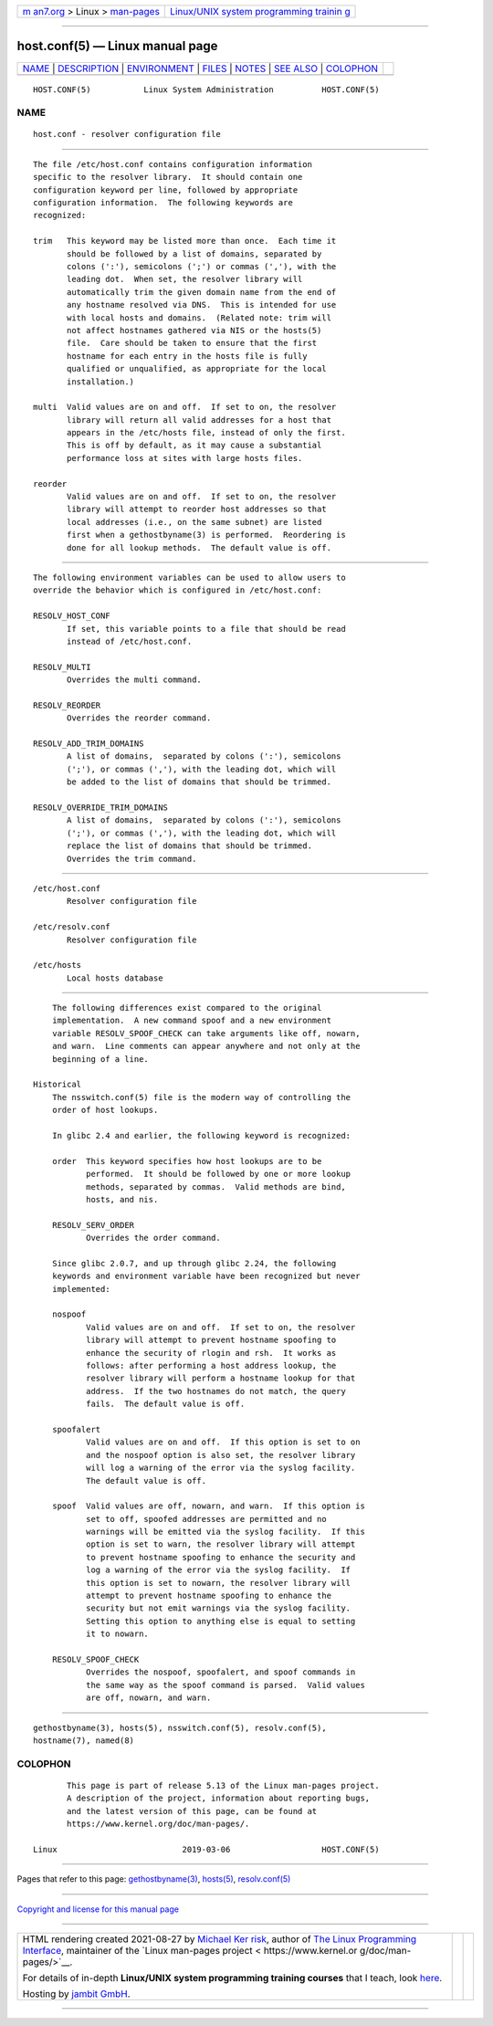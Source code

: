 .. container:: page-top

.. container:: nav-bar

   +----------------------------------+----------------------------------+
   | `m                               | `Linux/UNIX system programming   |
   | an7.org <../../../index.html>`__ | trainin                          |
   | > Linux >                        | g <http://man7.org/training/>`__ |
   | `man-pages <../index.html>`__    |                                  |
   +----------------------------------+----------------------------------+

--------------

host.conf(5) — Linux manual page
================================

+-----------------------------------+-----------------------------------+
| `NAME <#NAME>`__ \|               |                                   |
| `DESCRIPTION <#DESCRIPTION>`__ \| |                                   |
| `ENVIRONMENT <#ENVIRONMENT>`__ \| |                                   |
| `FILES <#FILES>`__ \|             |                                   |
| `NOTES <#NOTES>`__ \|             |                                   |
| `SEE ALSO <#SEE_ALSO>`__ \|       |                                   |
| `COLOPHON <#COLOPHON>`__          |                                   |
+-----------------------------------+-----------------------------------+
| .. container:: man-search-box     |                                   |
+-----------------------------------+-----------------------------------+

::

   HOST.CONF(5)           Linux System Administration          HOST.CONF(5)

NAME
-------------------------------------------------

::

          host.conf - resolver configuration file


---------------------------------------------------------------

::

          The file /etc/host.conf contains configuration information
          specific to the resolver library.  It should contain one
          configuration keyword per line, followed by appropriate
          configuration information.  The following keywords are
          recognized:

          trim   This keyword may be listed more than once.  Each time it
                 should be followed by a list of domains, separated by
                 colons (':'), semicolons (';') or commas (','), with the
                 leading dot.  When set, the resolver library will
                 automatically trim the given domain name from the end of
                 any hostname resolved via DNS.  This is intended for use
                 with local hosts and domains.  (Related note: trim will
                 not affect hostnames gathered via NIS or the hosts(5)
                 file.  Care should be taken to ensure that the first
                 hostname for each entry in the hosts file is fully
                 qualified or unqualified, as appropriate for the local
                 installation.)

          multi  Valid values are on and off.  If set to on, the resolver
                 library will return all valid addresses for a host that
                 appears in the /etc/hosts file, instead of only the first.
                 This is off by default, as it may cause a substantial
                 performance loss at sites with large hosts files.

          reorder
                 Valid values are on and off.  If set to on, the resolver
                 library will attempt to reorder host addresses so that
                 local addresses (i.e., on the same subnet) are listed
                 first when a gethostbyname(3) is performed.  Reordering is
                 done for all lookup methods.  The default value is off.


---------------------------------------------------------------

::

          The following environment variables can be used to allow users to
          override the behavior which is configured in /etc/host.conf:

          RESOLV_HOST_CONF
                 If set, this variable points to a file that should be read
                 instead of /etc/host.conf.

          RESOLV_MULTI
                 Overrides the multi command.

          RESOLV_REORDER
                 Overrides the reorder command.

          RESOLV_ADD_TRIM_DOMAINS
                 A list of domains,  separated by colons (':'), semicolons
                 (';'), or commas (','), with the leading dot, which will
                 be added to the list of domains that should be trimmed.

          RESOLV_OVERRIDE_TRIM_DOMAINS
                 A list of domains,  separated by colons (':'), semicolons
                 (';'), or commas (','), with the leading dot, which will
                 replace the list of domains that should be trimmed.
                 Overrides the trim command.


---------------------------------------------------

::

          /etc/host.conf
                 Resolver configuration file

          /etc/resolv.conf
                 Resolver configuration file

          /etc/hosts
                 Local hosts database


---------------------------------------------------

::

          The following differences exist compared to the original
          implementation.  A new command spoof and a new environment
          variable RESOLV_SPOOF_CHECK can take arguments like off, nowarn,
          and warn.  Line comments can appear anywhere and not only at the
          beginning of a line.

      Historical
          The nsswitch.conf(5) file is the modern way of controlling the
          order of host lookups.

          In glibc 2.4 and earlier, the following keyword is recognized:

          order  This keyword specifies how host lookups are to be
                 performed.  It should be followed by one or more lookup
                 methods, separated by commas.  Valid methods are bind,
                 hosts, and nis.

          RESOLV_SERV_ORDER
                 Overrides the order command.

          Since glibc 2.0.7, and up through glibc 2.24, the following
          keywords and environment variable have been recognized but never
          implemented:

          nospoof
                 Valid values are on and off.  If set to on, the resolver
                 library will attempt to prevent hostname spoofing to
                 enhance the security of rlogin and rsh.  It works as
                 follows: after performing a host address lookup, the
                 resolver library will perform a hostname lookup for that
                 address.  If the two hostnames do not match, the query
                 fails.  The default value is off.

          spoofalert
                 Valid values are on and off.  If this option is set to on
                 and the nospoof option is also set, the resolver library
                 will log a warning of the error via the syslog facility.
                 The default value is off.

          spoof  Valid values are off, nowarn, and warn.  If this option is
                 set to off, spoofed addresses are permitted and no
                 warnings will be emitted via the syslog facility.  If this
                 option is set to warn, the resolver library will attempt
                 to prevent hostname spoofing to enhance the security and
                 log a warning of the error via the syslog facility.  If
                 this option is set to nowarn, the resolver library will
                 attempt to prevent hostname spoofing to enhance the
                 security but not emit warnings via the syslog facility.
                 Setting this option to anything else is equal to setting
                 it to nowarn.

          RESOLV_SPOOF_CHECK
                 Overrides the nospoof, spoofalert, and spoof commands in
                 the same way as the spoof command is parsed.  Valid values
                 are off, nowarn, and warn.


---------------------------------------------------------

::

          gethostbyname(3), hosts(5), nsswitch.conf(5), resolv.conf(5),
          hostname(7), named(8)

COLOPHON
---------------------------------------------------------

::

          This page is part of release 5.13 of the Linux man-pages project.
          A description of the project, information about reporting bugs,
          and the latest version of this page, can be found at
          https://www.kernel.org/doc/man-pages/.

   Linux                          2019-03-06                   HOST.CONF(5)

--------------

Pages that refer to this page:
`gethostbyname(3) <../man3/gethostbyname.3.html>`__, 
`hosts(5) <../man5/hosts.5.html>`__, 
`resolv.conf(5) <../man5/resolv.conf.5.html>`__

--------------

`Copyright and license for this manual
page <../man5/host.conf.5.license.html>`__

--------------

.. container:: footer

   +-----------------------+-----------------------+-----------------------+
   | HTML rendering        |                       | |Cover of TLPI|       |
   | created 2021-08-27 by |                       |                       |
   | `Michael              |                       |                       |
   | Ker                   |                       |                       |
   | risk <https://man7.or |                       |                       |
   | g/mtk/index.html>`__, |                       |                       |
   | author of `The Linux  |                       |                       |
   | Programming           |                       |                       |
   | Interface <https:     |                       |                       |
   | //man7.org/tlpi/>`__, |                       |                       |
   | maintainer of the     |                       |                       |
   | `Linux man-pages      |                       |                       |
   | project <             |                       |                       |
   | https://www.kernel.or |                       |                       |
   | g/doc/man-pages/>`__. |                       |                       |
   |                       |                       |                       |
   | For details of        |                       |                       |
   | in-depth **Linux/UNIX |                       |                       |
   | system programming    |                       |                       |
   | training courses**    |                       |                       |
   | that I teach, look    |                       |                       |
   | `here <https://ma     |                       |                       |
   | n7.org/training/>`__. |                       |                       |
   |                       |                       |                       |
   | Hosting by `jambit    |                       |                       |
   | GmbH                  |                       |                       |
   | <https://www.jambit.c |                       |                       |
   | om/index_en.html>`__. |                       |                       |
   +-----------------------+-----------------------+-----------------------+

--------------

.. container:: statcounter

   |Web Analytics Made Easy - StatCounter|

.. |Cover of TLPI| image:: https://man7.org/tlpi/cover/TLPI-front-cover-vsmall.png
   :target: https://man7.org/tlpi/
.. |Web Analytics Made Easy - StatCounter| image:: https://c.statcounter.com/7422636/0/9b6714ff/1/
   :class: statcounter
   :target: https://statcounter.com/
